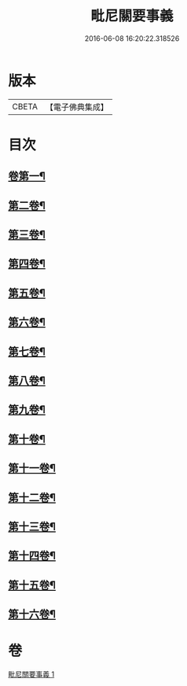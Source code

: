 #+TITLE: 毗尼關要事義 
#+DATE: 2016-06-08 16:20:22.318526

* 版本
 |     CBETA|【電子佛典集成】|

* 目次
** [[file:KR6k0153_001.txt::001-0642a4][卷第一¶]]
** [[file:KR6k0153_001.txt::001-0647a19][第二卷¶]]
** [[file:KR6k0153_001.txt::001-0648b8][第三卷¶]]
** [[file:KR6k0153_001.txt::001-0661c17][第四卷¶]]
** [[file:KR6k0153_001.txt::001-0662c7][第五卷¶]]
** [[file:KR6k0153_001.txt::001-0663c20][第六卷¶]]
** [[file:KR6k0153_001.txt::001-0664a20][第七卷¶]]
** [[file:KR6k0153_001.txt::001-0664b20][第八卷¶]]
** [[file:KR6k0153_001.txt::001-0664c17][第九卷¶]]
** [[file:KR6k0153_001.txt::001-0665b6][第十卷¶]]
** [[file:KR6k0153_001.txt::001-0666a9][第十一卷¶]]
** [[file:KR6k0153_001.txt::001-0666b4][第十二卷¶]]
** [[file:KR6k0153_001.txt::001-0667a7][第十三卷¶]]
** [[file:KR6k0153_001.txt::001-0667a17][第十四卷¶]]
** [[file:KR6k0153_001.txt::001-0667b8][第十五卷¶]]
** [[file:KR6k0153_001.txt::001-0668a5][第十六卷¶]]

* 卷
[[file:KR6k0153_001.txt][毗尼關要事義 1]]

